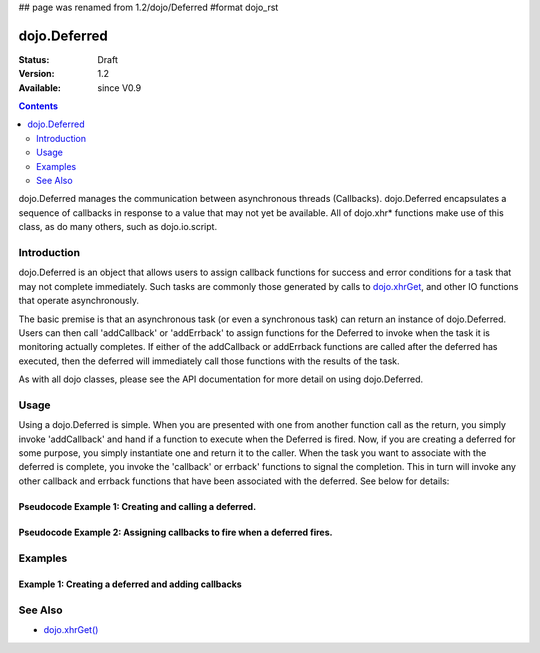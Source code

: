 ## page was renamed from 1.2/dojo/Deferred
#format dojo_rst

dojo.Deferred
=============

:Status: Draft
:Version: 1.2
:Available: since V0.9

.. contents::
    :depth: 2

dojo.Deferred manages the communication between asynchronous threads (Callbacks). dojo.Deferred encapsulates a sequence of callbacks in response to a value that may not yet be available.  All of dojo.xhr* functions make use of this class, as do many others, such as dojo.io.script.  


============
Introduction
============

dojo.Deferred is an object that allows users to assign callback functions for success and error conditions for a task that may not complete immediately.  Such tasks are commonly those generated by calls to `dojo.xhrGet <dojo/xhrGet>`_, and other IO functions that operate asynchronously.  

The basic premise is that an asynchronous task (or even a synchronous task) can return an instance of dojo.Deferred.  Users can then call 'addCallback' or 'addErrback' to assign functions for the Deferred to invoke when the task it is monitoring actually completes.  If either of the addCallback or addErrback functions are called after the deferred has executed, then the deferred will immediately call those functions with the results of the task.

As with all dojo classes, please see the API documentation for more detail on using dojo.Deferred.

=====
Usage
=====

Using a dojo.Deferred is simple.  When you are presented with one from another function call as the return, you simply invoke 'addCallback' and hand if a function to execute when the Deferred is fired.  Now, if you are creating a deferred for some purpose, you simply instantiate one and return it to the caller.  When the task you want to associate with the deferred is complete, you invoke the 'callback' or errback' functions to signal the completion.  This in turn will invoke any other callback and errback functions that have been associated with the deferred.  See below for details:

Pseudocode Example 1:  Creating and calling a deferred.
-------------------------------------------------------

.. code-block :: javascript
  :linenos:

  <script type="text/javascript">
    var deferred = new dojo.Deferred();
    setTimeout(function(){deferred.callback({success: true}); }, 1000);
    return deferred;
  </script>

Pseudocode Example 2:  Assigning callbacks to fire when a deferred fires.
-------------------------------------------------------------------------

.. code-block :: javascript
  :linenos:

  <script type="text/javascript">
    var deferred = someAsyncFunction();
    deferred.addCallback(function(value){
      //Do something on success.
    });
    deferred.addErrback(function(value){
      //Do something on failure.
    });
  </script>


========
Examples
========

Example 1: Creating a deferred and adding callbacks
---------------------------------------------------


========
See Also
========

* `dojo.xhrGet() <dojo/xhrGet>`_

